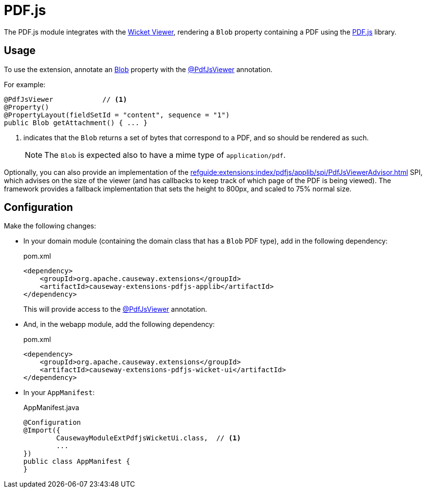 = PDF.js

:Notice: Licensed to the Apache Software Foundation (ASF) under one or more contributor license agreements. See the NOTICE file distributed with this work for additional information regarding copyright ownership. The ASF licenses this file to you under the Apache License, Version 2.0 (the "License"); you may not use this file except in compliance with the License. You may obtain a copy of the License at. http://www.apache.org/licenses/LICENSE-2.0 . Unless required by applicable law or agreed to in writing, software distributed under the License is distributed on an "AS IS" BASIS, WITHOUT WARRANTIES OR  CONDITIONS OF ANY KIND, either express or implied. See the License for the specific language governing permissions and limitations under the License.

The PDF.js module integrates with the xref:vw:ROOT:about.adoc[Wicket Viewer], rendering a `Blob` property containing a PDF using the link:https://mozilla.github.io/pdf.js/[PDF.js] library.


== Usage

To use the extension, annotate an xref:refguide:applib:index/value/Blob.adoc[Blob] property with the xref:refguide:extensions:index/pdfjs/applib/annotations/PdfJsViewer.adoc[@PdfJsViewer] annotation.

For example:

[source,java]
----
@PdfJsViewer            // <.>
@Property()
@PropertyLayout(fieldSetId = "content", sequence = "1")
public Blob getAttachment() { ... }
----

<.> indicates that the `Blob` returns a set of bytes that correspond to a PDF, and so should be rendered as such.
+
NOTE: The `Blob` is expected also to have a mime type of `application/pdf`.

Optionally, you can also provide an implementation of the xref:refguide:extensions:index/pdfjs/applib/spi/PdfJsViewerAdvisor.adoc[] SPI, which advises on the size of the viewer (and has callbacks to keep track of which page of the PDF is being viewed).
The framework provides a fallback implementation that sets the height to 800px, and scaled to 75% normal size.


== Configuration

Make the following changes:

* In your domain module (containing the domain class that has a `Blob` PDF type), add in the following dependency:
+
[source,xml]
.pom.xml
----
<dependency>
    <groupId>org.apache.causeway.extensions</groupId>
    <artifactId>causeway-extensions-pdfjs-applib</artifactId>
</dependency>
----
+
This will provide access to the xref:refguide:extensions:index/pdfjs/applib/annotations/PdfJsViewer.adoc[@PdfJsViewer] annotation.

* And, in the webapp module, add the following dependency:
+
[source,xml]
.pom.xml
----
<dependency>
    <groupId>org.apache.causeway.extensions</groupId>
    <artifactId>causeway-extensions-pdfjs-wicket-ui</artifactId>
</dependency>
----

* In your `AppManifest`:
+
[source,java]
.AppManifest.java
----
@Configuration
@Import({
        CausewayModuleExtPdfjsWicketUi.class,  // <.>
        ...
})
public class AppManifest {
}
----

